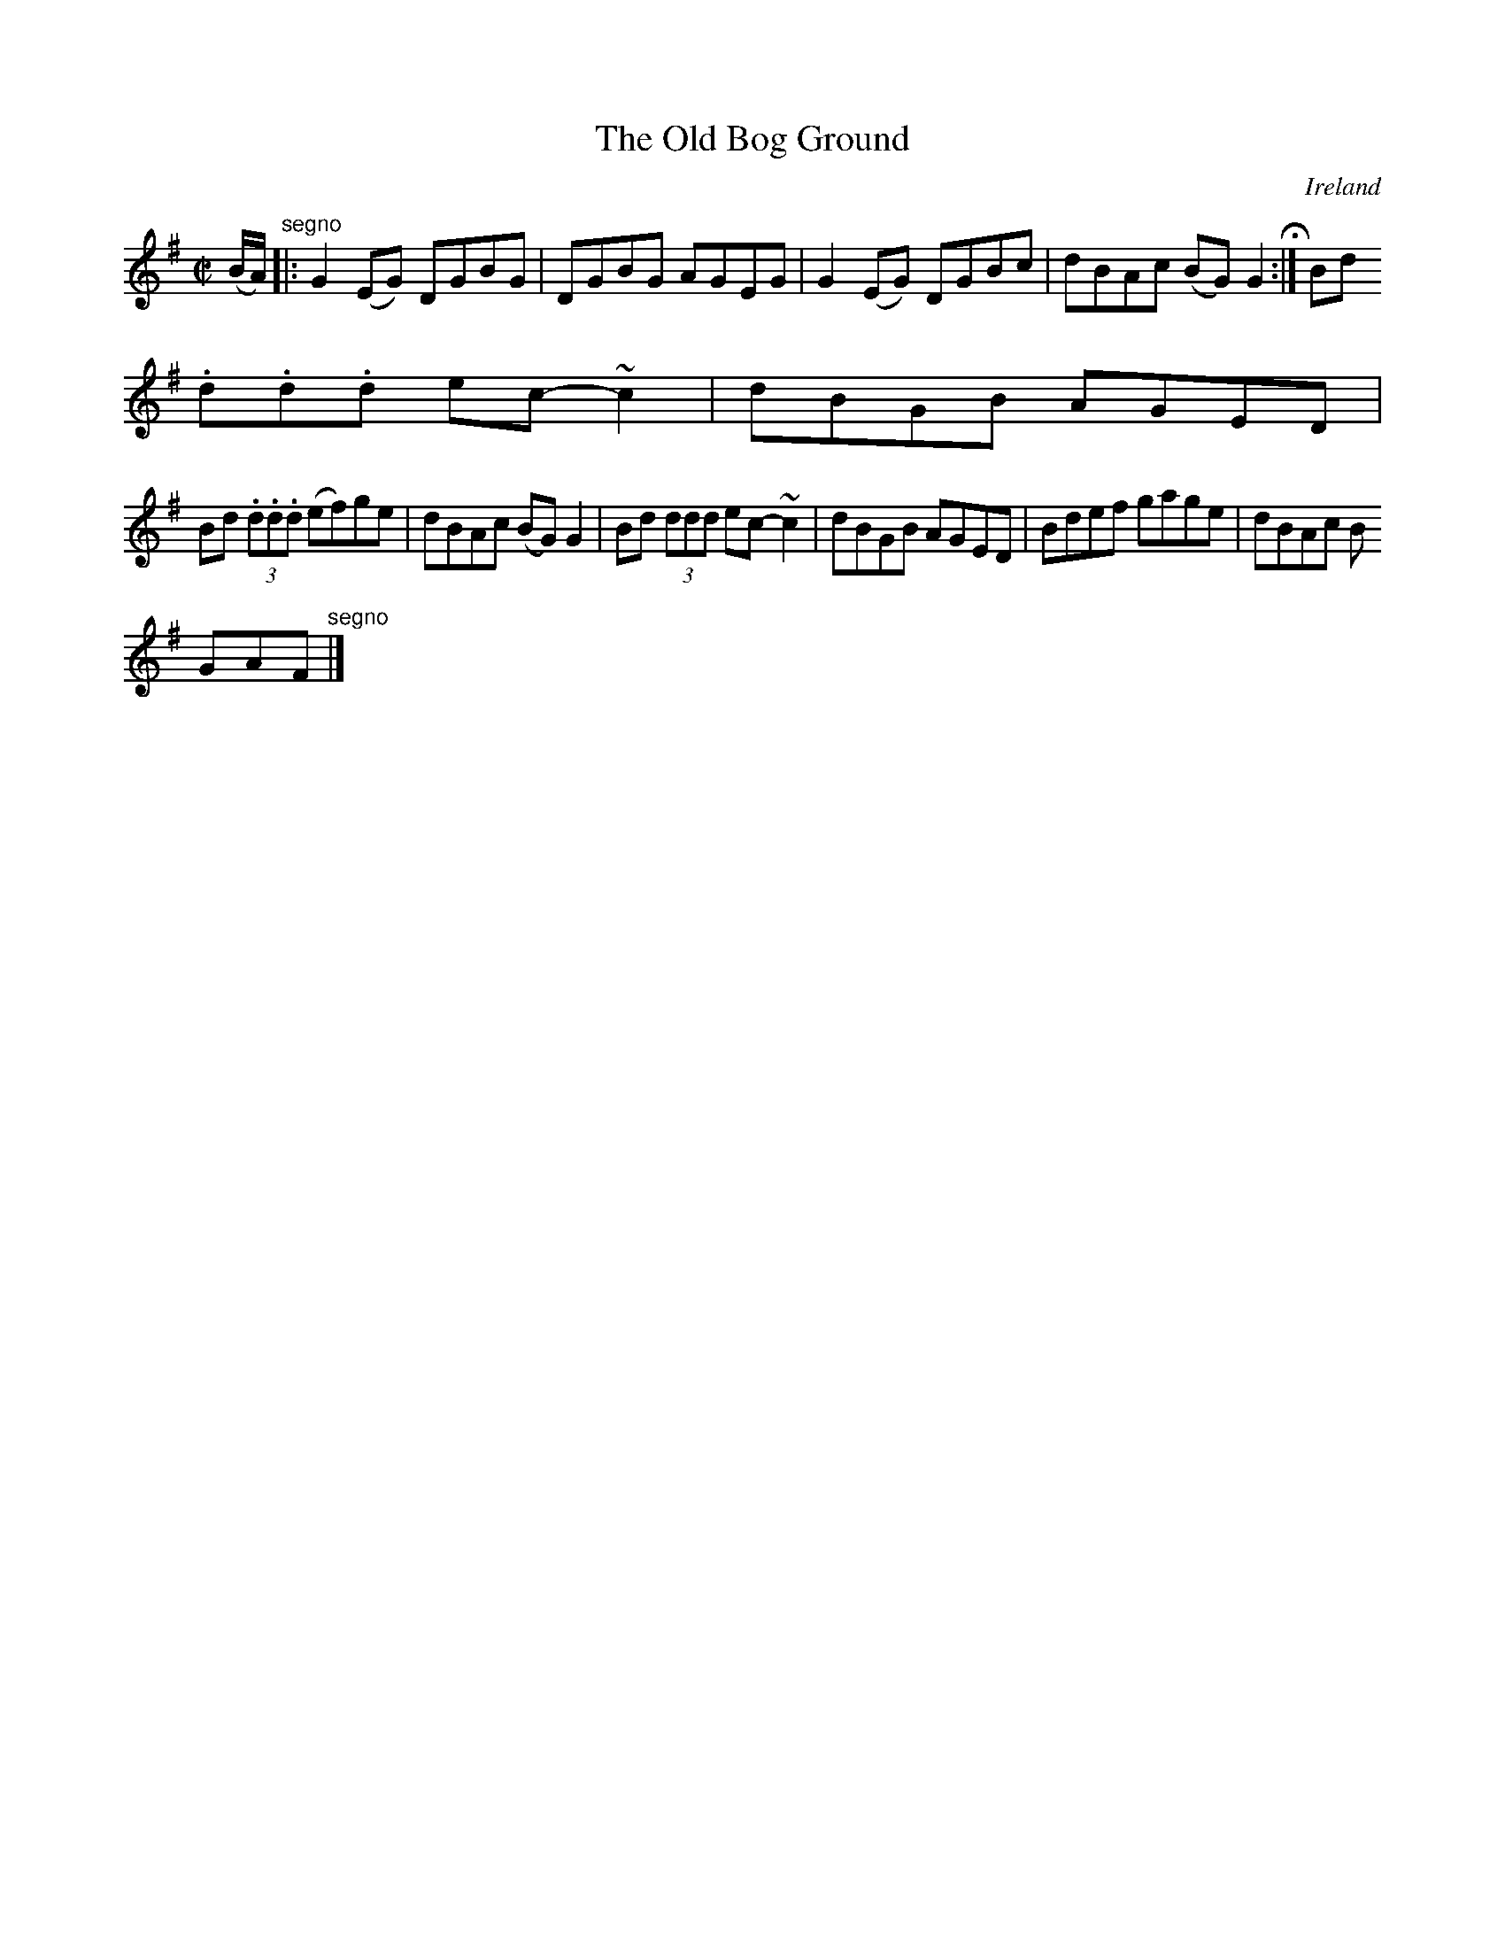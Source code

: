 X:770
T:The Old Bog Ground
N:anon.
O:Ireland
B:Francis O'Neill: "The Dance Music of Ireland" (1907) no. 771
R:Reel
Z:Transcribed by Frank Nordberg - http://www.musicaviva.com
N:Music Aviva - The Internet center for free sheet music downloads
M:C|
L:1/8
K:G
(B/A/) "^segno" |:G2(EG) DGBG|DGBG AGEG|G2(EG) DGBc|dBAc (BG)G2 H :|Bd (3
.d.d.d ec-~c2|dBGB AGED|
Bd (3.d.d.d (ef)ge|dBAc (BG)G2|Bd (3ddd ec-~c2|dBGB AGED|Bdef gage|dBAc B
GAF "^segno" |]
